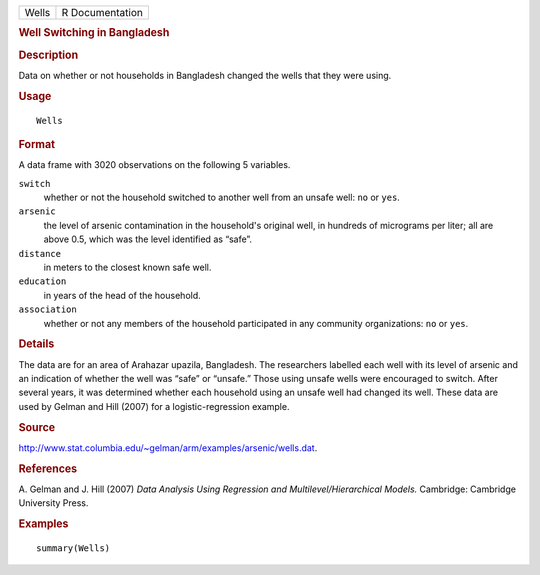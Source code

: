 .. container::

   .. container::

      ===== ===============
      Wells R Documentation
      ===== ===============

      .. rubric:: Well Switching in Bangladesh
         :name: well-switching-in-bangladesh

      .. rubric:: Description
         :name: description

      Data on whether or not households in Bangladesh changed the wells
      that they were using.

      .. rubric:: Usage
         :name: usage

      ::

         Wells

      .. rubric:: Format
         :name: format

      A data frame with 3020 observations on the following 5 variables.

      ``switch``
         whether or not the household switched to another well from an
         unsafe well: ``no`` or ``yes``.

      ``arsenic``
         the level of arsenic contamination in the household's original
         well, in hundreds of micrograms per liter; all are above 0.5,
         which was the level identified as “safe”.

      ``distance``
         in meters to the closest known safe well.

      ``education``
         in years of the head of the household.

      ``association``
         whether or not any members of the household participated in any
         community organizations: ``no`` or ``yes``.

      .. rubric:: Details
         :name: details

      The data are for an area of Arahazar upazila, Bangladesh. The
      researchers labelled each well with its level of arsenic and an
      indication of whether the well was “safe” or “unsafe.” Those using
      unsafe wells were encouraged to switch. After several years, it
      was determined whether each household using an unsafe well had
      changed its well. These data are used by Gelman and Hill (2007)
      for a logistic-regression example.

      .. rubric:: Source
         :name: source

      http://www.stat.columbia.edu/~gelman/arm/examples/arsenic/wells.dat.

      .. rubric:: References
         :name: references

      A. Gelman and J. Hill (2007) *Data Analysis Using Regression and
      Multilevel/Hierarchical Models.* Cambridge: Cambridge University
      Press.

      .. rubric:: Examples
         :name: examples

      ::

         summary(Wells)

